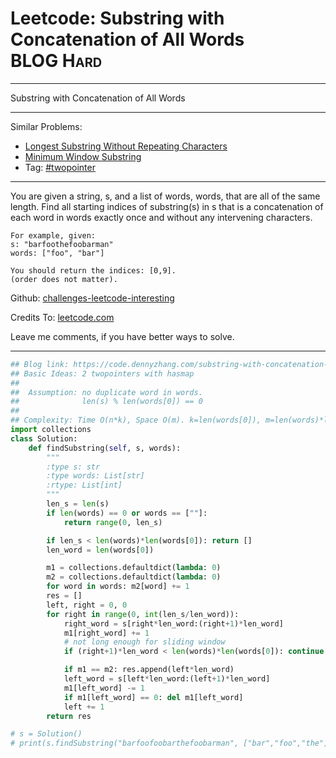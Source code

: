 * Leetcode: Substring with Concatenation of All Words             :BLOG:Hard:
#+STARTUP: showeverything
#+OPTIONS: toc:nil \n:t ^:nil creator:nil d:nil
:PROPERTIES:
:type:     string
:END:
---------------------------------------------------------------------
Substring with Concatenation of All Words
---------------------------------------------------------------------
Similar Problems:
- [[https://code.dennyzhang.com/longest-substring-without-repeating-characters][Longest Substring Without Repeating Characters]]
- [[https://code.dennyzhang.com/minimum-window-substring][Minimum Window Substring]]
- Tag: [[https://code.dennyzhang.comy/tag/twopointer][#twopointer]]
---------------------------------------------------------------------
You are given a string, s, and a list of words, words, that are all of the same length. Find all starting indices of substring(s) in s that is a concatenation of each word in words exactly once and without any intervening characters.
#+BEGIN_EXAMPLE
For example, given:
s: "barfoothefoobarman"
words: ["foo", "bar"]

You should return the indices: [0,9].
(order does not matter).
#+END_EXAMPLE

Github: [[url-external:https://github.com/DennyZhang/challenges-leetcode-interesting/tree/master/substring-with-concatenation-of-all-words][challenges-leetcode-interesting]]

Credits To: [[url-external:https://leetcode.com/problems/substring-with-concatenation-of-all-words/description/][leetcode.com]]

Leave me comments, if you have better ways to solve.
---------------------------------------------------------------------

#+BEGIN_SRC python
## Blog link: https://code.dennyzhang.com/substring-with-concatenation-of-all-words
## Basic Ideas: 2 twopointers with hasmap
##
##  Assumption: no duplicate word in words. 
##              len(s) % len(words[0]) == 0
##
## Complexity: Time O(n*k), Space O(m). k=len(words[0]), m=len(words)*len(words[0])
import collections
class Solution:
    def findSubstring(self, s, words):
        """
        :type s: str
        :type words: List[str]
        :rtype: List[int]
        """
        len_s = len(s)
        if len(words) == 0 or words == [""]:
            return range(0, len_s)

        if len_s < len(words)*len(words[0]): return []
        len_word = len(words[0])

        m1 = collections.defaultdict(lambda: 0)
        m2 = collections.defaultdict(lambda: 0)
        for word in words: m2[word] += 1
        res = []
        left, right = 0, 0
        for right in range(0, int(len_s/len_word)):
            right_word = s[right*len_word:(right+1)*len_word]
            m1[right_word] += 1
            # not long enough for sliding window
            if (right+1)*len_word < len(words)*len(words[0]): continue

            if m1 == m2: res.append(left*len_word)
            left_word = s[left*len_word:(left+1)*len_word]
            m1[left_word] -= 1
            if m1[left_word] == 0: del m1[left_word]
            left += 1
        return res
        
# s = Solution()
# print(s.findSubstring("barfoofoobarthefoobarman", ["bar","foo","the"])) # [6, 9, 12]
#+END_SRC
